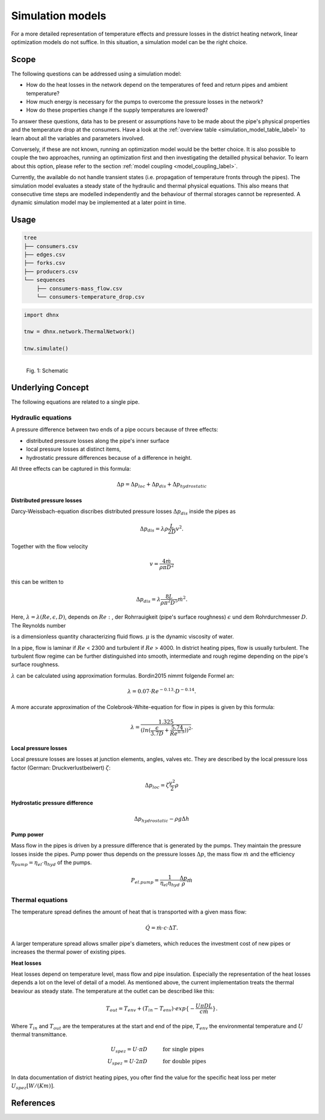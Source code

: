 .. _simulation_models_label:

~~~~~~~~~~~~~~~~~
Simulation models
~~~~~~~~~~~~~~~~~

For a more detailed representation of temperature effects and pressure losses in the district
heating network, linear optimization models do not suffice. In this situation, a simulation model
can be the right choice.

Scope
-----

The following questions can be addressed using a simulation model:

* How do the heat losses in the network depend on the temperatures of feed and return pipes and
  ambient temperature?
* How much energy is necessary for the pumps to overcome the pressure losses in the network?
* How do these properties change if the supply temperatures are lowered?

To answer these questions, data has to be present or assumptions have to be made about the pipe's
physical properties and the temperature drop at the consumers. Have a look at the
:ref:`overview table <simulation_model_table_label>` to learn about all the variables and
parameters involved.

Conversely, if these are not known, running an optimization model would be the better choice. It
is also possible to couple the two approaches, running an optimization first and then investigating
the detailled physical behavior. To learn about this option, please refer to the section
:ref:`model coupling <model_coupling_label>`.

Currently, the available do not handle transient states (i.e. propagation of temperature fronts
through the pipes). The simulation model evaluates a steady state of the hydraulic and thermal
physical equations. This also means that consecutive time steps are modelled independently and the
behaviour of thermal storages cannot be represented. A dynamic simulation model may be implemented
at a later point in time.


Usage
-----

.. code-block:: txt

    tree
    ├── consumers.csv
    ├── edges.csv
    ├── forks.csv
    ├── producers.csv
    └── sequences
        ├── consumers-mass_flow.csv
        └── consumers-temperature_drop.csv

.. code-block:: python

    import dhnx

    tnw = dhnx.network.ThermalNetwork()

    tnw.simulate()


.. 	figure:: _static/radial_network_details.svg
   :width: 70 %
   :alt: radial_network_details.svg
   :align: left

   Fig. 1: Schematic





Underlying Concept
------------------

.. _simulation_model_table_label:

.. csv-table::
   :header-rows: 1
   :delim: ;
   :file: _static/simulation_models.csv



The following equations are related to a single pipe.

Hydraulic equations
~~~~~~~~~~~~~~~~~~~

A pressure difference between two ends of a pipe occurs because of three effects:

* distributed pressure losses along the pipe's inner surface
* local pressure losses at distinct items,
* hydrostatic pressure differences because of a difference in height.

All three effects can be captured in this formula:

.. math::
    \Delta p = \Delta p_{loc} + \Delta p_{dis} + \Delta p_{hydrostatic}

**Distributed pressure losses**

Darcy-Weissbach-equation discribes distributed pressure losses
:math:`\Delta p_{dis}` inside the pipes as

.. math::
    \Delta p_{dis} = \lambda \rho \frac{L}{2D} v^2.


Together with the flow velocity

.. math::
    v = \frac{4 \dot{m}}{\rho \pi D^2}

this can be written to

.. math::
    \Delta p_{dis} = \lambda \frac{8 L}{\rho \pi^2 D^5} \dot{m}^2.


Here, :math:`\lambda = \lambda(Re, \epsilon, D)`, depends on
:math:`Re:`, der Rohrrauigkeit (pipe's surface roughness) :math:`\epsilon` und dem Rohrdurchmesser
:math:`D`.
The Reynolds number

.. math:::
    Re = \frac{Dv\rho}{\mu}


is a dimensionless quantity characterizing fluid flows. :math:`\mu` is the dynamic viscosity of
water.

In a pipe, flow is laminar if :math:`Re` < 2300 and turbulent if :math:`Re` > 4000.
In district heating pipes, flow is usually turbulent. The turbulent flow regime can be further
distinguished into smooth, intermediate and rough regime depending on the pipe's surface roughness.

:math:`\lambda` can be calculated using approximation formulas. Bordin2015 nimmt folgende Formel an:

.. math::
    \lambda = 0.07 \cdot Re ^{-0.13} \cdot D^{-0.14}.

A more accurate approximation of the Colebrook-White-equation for flow in pipes is given by this
formula:

.. math::
    \lambda = \frac{1.325}{(ln(\frac{\epsilon}{3.7D} + \frac{5.74}{Re^{0.9}}))^2}.

**Local pressure losses**

Local pressure losses are losses at junction elements, angles, valves  etc. They are described by
the local pressure loss factor (German: Druckverlustbeiwert) :math:`\zeta`:

.. math::
    \Delta p_{loc} = \zeta \frac{v^2}{2} \rho

**Hydrostatic pressure difference**

.. math::
    \Delta p_{hydrostatic}- \rho g \Delta h


**Pump power**

Mass flow in the pipes is driven by a pressure difference that is generated by the pumps.
They maintain the pressure losses inside the pipes. Pump power thus depends on the pressure losses
:math:`\Delta p`, the mass flow :math:`\dot{m}` and the efficiency
:math:`\eta_{pump} = \eta_{el} \cdot \eta_{hyd}` of the pumps.

.. math::
    P_{el. pump} = \frac{1}{\eta_{el}\eta_{hyd}}\frac{\Delta p }{\rho} \dot{m}


Thermal equations
~~~~~~~~~~~~~~~~~

The temperature spread defines the amount of heat that is transported with a given mass flow:

.. math::
    \dot{Q} = \dot{m} \cdot c \cdot \Delta T.


A larger temperature spread allows smaller pipe's diameters, which reduces the
investment cost of new pipes or increases the thermal power of existing pipes.

**Heat losses**

Heat losses depend on temperature level, mass flow and pipe insulation.
Especially the representation of the heat losses depends a lot on the level of detail of a model.
As mentioned above, the current implementation treats the thermal beaviour as steady state.
The temperature at the outlet can be described like this:

.. math::
    T_{out} = T_{env} + (T_{in} - T_{env}) \cdot exp\{-\frac{U \pi D L}{c \dot{m}}\}.


Where :math:`T_{in}` and :math:`T_{out}` are the temperatures at the start and end of the pipe,
:math:`T_{env}` the environmental temperature and :math:`U` thermal transmittance.

.. math::
    U_{spez} = U \cdot \pi D &\text{\hspace{1cm} for single pipes}\\
    U_{spez} = U \cdot 2 \pi D &\text{\hspace{1cm} for double pipes}

In data documentation of district heating pipes, you ofter find the value for the specific heat
loss per meter :math:`U_{spez} [W/(K m)]`.


References
----------

